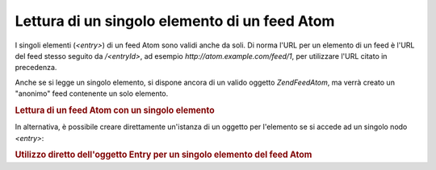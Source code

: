 .. EN-Revision: none
.. _zend.feed.consuming-atom-single-entry:

Lettura di un singolo elemento di un feed Atom
==============================================

I singoli elementi (*<entry>*) di un feed Atom sono validi anche da soli. Di norma l'URL per un elemento di un feed
è l'URL del feed stesso seguito da */<entryId>*, ad esempio *http://atom.example.com/feed/1*, per utilizzare l'URL
citato in precedenza.

Anche se si legge un singolo elemento, si dispone ancora di un valido oggetto *Zend\Feed\Atom*, ma verrà creato un
"anonimo" feed contenente un solo elemento.

.. _zend.feed.consuming-atom-single-entry.example.atom:

.. rubric:: Lettura di un feed Atom con un singolo elemento

.. code-block:: php
   :linenos:

   <?php

   $feed = new Zend\Feed\Atom('http://atom.example.com/feed/1');
   echo 'Il feed contiene: ' . $feed->count() . ' elemento.';

   $entry = $feed->current();
In alternativa, è possibile creare direttamente un'istanza di un oggetto per l'elemento se si accede ad un singolo
nodo *<entry>*:

.. _zend.feed.consuming-atom-single-entry.example.entryatom:

.. rubric:: Utilizzo diretto dell'oggetto Entry per un singolo elemento del feed Atom

.. code-block:: php
   :linenos:

   <?php

   $entry = new Zend\Feed\Entry\Atom('http://atom.example.com/feed/1');
   echo $entry->title();

